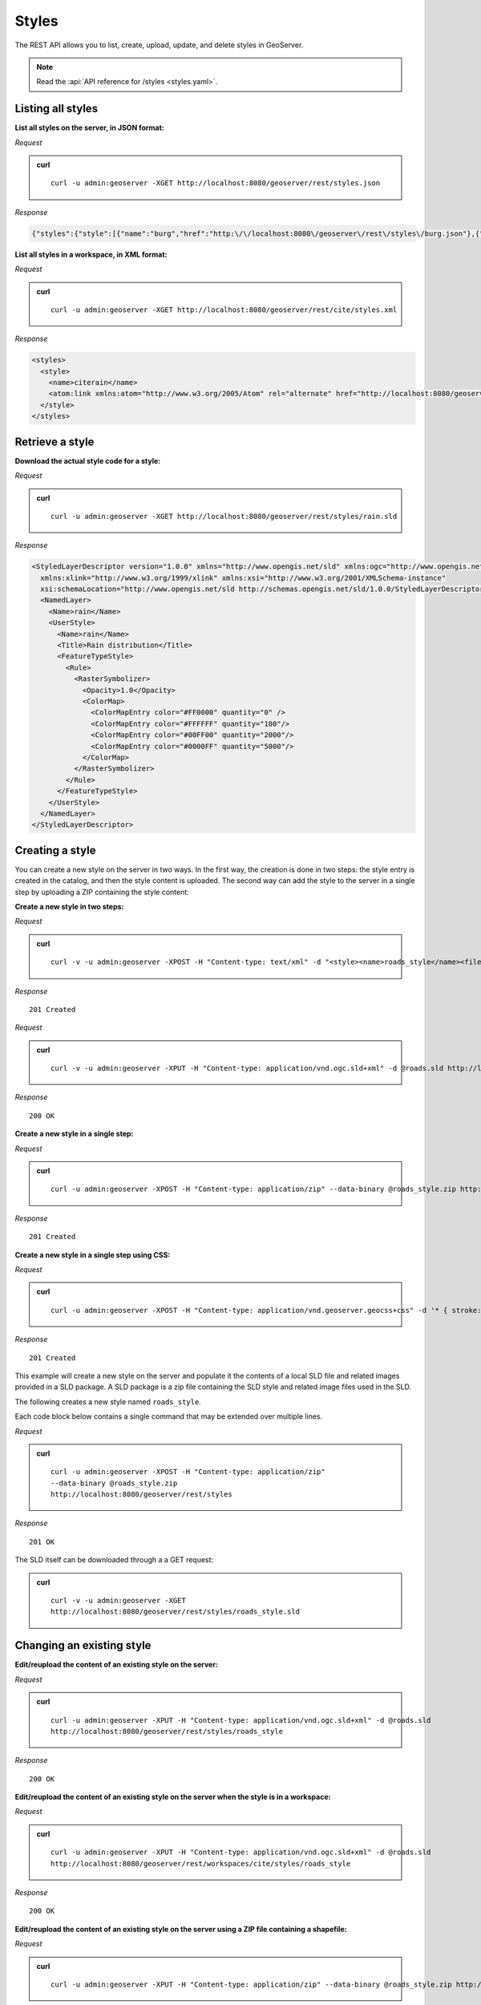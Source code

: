 .. _rest_styles:

Styles
======

The REST API allows you to list, create, upload, update, and delete styles in GeoServer.

.. note:: Read the :api:`API reference for /styles <styles.yaml>`.

Listing all styles
------------------

**List all styles on the server, in JSON format:**

*Request*

.. admonition:: curl

   ::

     curl -u admin:geoserver -XGET http://localhost:8080/geoserver/rest/styles.json

*Response*

.. code-block:: json

   {"styles":{"style":[{"name":"burg","href":"http:\/\/localhost:8080\/geoserver\/rest\/styles\/burg.json"},{"name":"capitals","href":"http:\/\/localhost:8080\/geoserver\/rest\/styles\/capitals.json"},{"name":"dem","href":"http:\/\/localhost:8080\/geoserver\/rest\/styles\/dem.json"},{"name":"generic","href":"http:\/\/localhost:8080\/geoserver\/rest\/styles\/generic.json"},{"name":"giant_polygon","href":"http:\/\/localhost:8080\/geoserver\/rest\/styles\/giant_polygon.json"},{"name":"grass","href":"http:\/\/localhost:8080\/geoserver\/rest\/styles\/grass.json"},{"name":"green","href":"http:\/\/localhost:8080\/geoserver\/rest\/styles\/green.json"},{"name":"line","href":"http:\/\/localhost:8080\/geoserver\/rest\/styles\/line.json"},{"name":"poi","href":"http:\/\/localhost:8080\/geoserver\/rest\/styles\/poi.json"},{"name":"point","href":"http:\/\/localhost:8080\/geoserver\/rest\/styles\/point.json"},{"name":"polygon","href":"http:\/\/localhost:8080\/geoserver\/rest\/styles\/polygon.json"},{"name":"poly_landmarks","href":"http:\/\/localhost:8080\/geoserver\/rest\/styles\/poly_landmarks.json"},{"name":"pophatch","href":"http:\/\/localhost:8080\/geoserver\/rest\/styles\/pophatch.json"},{"name":"population","href":"http:\/\/localhost:8080\/geoserver\/rest\/styles\/population.json"},{"name":"rain","href":"http:\/\/localhost:8080\/geoserver\/rest\/styles\/rain.json"},{"name":"raster","href":"http:\/\/localhost:8080\/geoserver\/rest\/styles\/raster.json"},{"name":"restricted","href":"http:\/\/localhost:8080\/geoserver\/rest\/styles\/restricted.json"},{"name":"simple_roads","href":"http:\/\/localhost:8080\/geoserver\/rest\/styles\/simple_roads.json"},{"name":"simple_streams","href":"http:\/\/localhost:8080\/geoserver\/rest\/styles\/simple_streams.json"},{"name":"tiger_roads","href":"http:\/\/localhost:8080\/geoserver\/rest\/styles\/tiger_roads.json"}]}}


**List all styles in a workspace, in XML format:**

*Request*

.. admonition:: curl

   ::

     curl -u admin:geoserver -XGET http://localhost:8080/geoserver/rest/cite/styles.xml

*Response*

.. code-block:: xml

   <styles>
     <style>
       <name>citerain</name>
       <atom:link xmlns:atom="http://www.w3.org/2005/Atom" rel="alternate" href="http://localhost:8080/geoserver/rest/workspaces/cite/styles/citerain.xml" type="application/xml"/>
     </style>
   </styles>


Retrieve a style
----------------

**Download the actual style code for a style:**

*Request*

.. admonition:: curl

   ::

     curl -u admin:geoserver -XGET http://localhost:8080/geoserver/rest/styles/rain.sld

*Response*

.. code-block:: xml

        <StyledLayerDescriptor version="1.0.0" xmlns="http://www.opengis.net/sld" xmlns:ogc="http://www.opengis.net/ogc"
          xmlns:xlink="http://www.w3.org/1999/xlink" xmlns:xsi="http://www.w3.org/2001/XMLSchema-instance"
          xsi:schemaLocation="http://www.opengis.net/sld http://schemas.opengis.net/sld/1.0.0/StyledLayerDescriptor.xsd">
          <NamedLayer>
            <Name>rain</Name>
            <UserStyle>
              <Name>rain</Name>
              <Title>Rain distribution</Title>
              <FeatureTypeStyle>
                <Rule>
                  <RasterSymbolizer>
                    <Opacity>1.0</Opacity>
                    <ColorMap>
                      <ColorMapEntry color="#FF0000" quantity="0" />
                      <ColorMapEntry color="#FFFFFF" quantity="100"/>
                      <ColorMapEntry color="#00FF00" quantity="2000"/>
                      <ColorMapEntry color="#0000FF" quantity="5000"/>
                    </ColorMap>
                  </RasterSymbolizer>
                </Rule>
              </FeatureTypeStyle>
            </UserStyle>
          </NamedLayer>
        </StyledLayerDescriptor>


Creating a style
----------------

You can create a new style on the server in two ways. In the first way, the creation is done in two steps: the style entry is created in the catalog, and then the style content is uploaded. The second way can add the style to the server in a single step by uploading a ZIP containing the style content:

**Create a new style in two steps:**

*Request*

.. admonition:: curl

   ::

     curl -v -u admin:geoserver -XPOST -H "Content-type: text/xml" -d "<style><name>roads_style</name><filename>roads.sld</filename></style>" http://localhost:8080/geoserver/rest/styles

*Response*

::

   201 Created

*Request*

.. admonition:: curl

   ::

     curl -v -u admin:geoserver -XPUT -H "Content-type: application/vnd.ogc.sld+xml" -d @roads.sld http://localhost:8080/geoserver/rest/styles/roads_style

*Response*

::

   200 OK

**Create a new style in a single step:**

*Request*

.. admonition:: curl

   ::

     curl -u admin:geoserver -XPOST -H "Content-type: application/zip" --data-binary @roads_style.zip http://localhost:8080/geoserver/rest/styles

*Response*

::

   201 Created

**Create a new style in a single step using CSS:**

*Request*

.. admonition:: curl

   ::

     curl -u admin:geoserver -XPOST -H "Content-type: application/vnd.geoserver.geocss+css" -d '* { stroke: red; }' http://localhost:8080/geoserver/rest/styles

*Response*

::

   201 Created

   
This example will create a new style on the server and populate it the contents of a local SLD file and related images provided in a SLD package. 
A SLD package is a zip file containing the SLD style and related image files used in the SLD.

The following creates a new style named ``roads_style``.

Each code block below contains a single command that may be extended over multiple lines.

*Request*

.. admonition:: curl

   ::

     curl -u admin:geoserver -XPOST -H "Content-type: application/zip"
     --data-binary @roads_style.zip
     http://localhost:8080/geoserver/rest/styles

*Response*

::

   201 OK
   
The SLD itself can be downloaded through a a GET request: 

.. admonition:: curl

   ::

     curl -v -u admin:geoserver -XGET
     http://localhost:8080/geoserver/rest/styles/roads_style.sld  
   
Changing an existing style
--------------------------

**Edit/reupload the content of an existing style on the server:**

*Request*

.. admonition:: curl

   ::

     curl -u admin:geoserver -XPUT -H "Content-type: application/vnd.ogc.sld+xml" -d @roads.sld 
     http://localhost:8080/geoserver/rest/styles/roads_style

*Response*

::

   200 OK

**Edit/reupload the content of an existing style on the server when the style is in a workspace:**

*Request*

.. admonition:: curl

   ::

     curl -u admin:geoserver -XPUT -H "Content-type: application/vnd.ogc.sld+xml" -d @roads.sld 
     http://localhost:8080/geoserver/rest/workspaces/cite/styles/roads_style

*Response*

::

   200 OK

**Edit/reupload the content of an existing style on the server using a ZIP file containing a shapefile:**

*Request*

.. admonition:: curl

   ::

     curl -u admin:geoserver -XPUT -H "Content-type: application/zip" --data-binary @roads_style.zip http://localhost:8080/geoserver/rest/styles/roads_style.zip

*Response*

::

   200 OK
   


Deleting a style
----------------

**Remove a style entry from the server, retaining the orphaned style content:**

*Request*

.. admonition:: curl

   ::

     curl -u admin:geoserver -XDELETE http://localhost:8080/geoserver/rest/styles/zoning

*Response*

::

   200 OK

**Remove a style entry from the server, deleting the orphaned style content:**

*Request*

.. admonition:: curl

   ::

     curl -u admin:geoserver -XDELETE http://localhost:8080/geoserver/rest/styles/zoning?purge=true

*Response*

::

   200 OK

